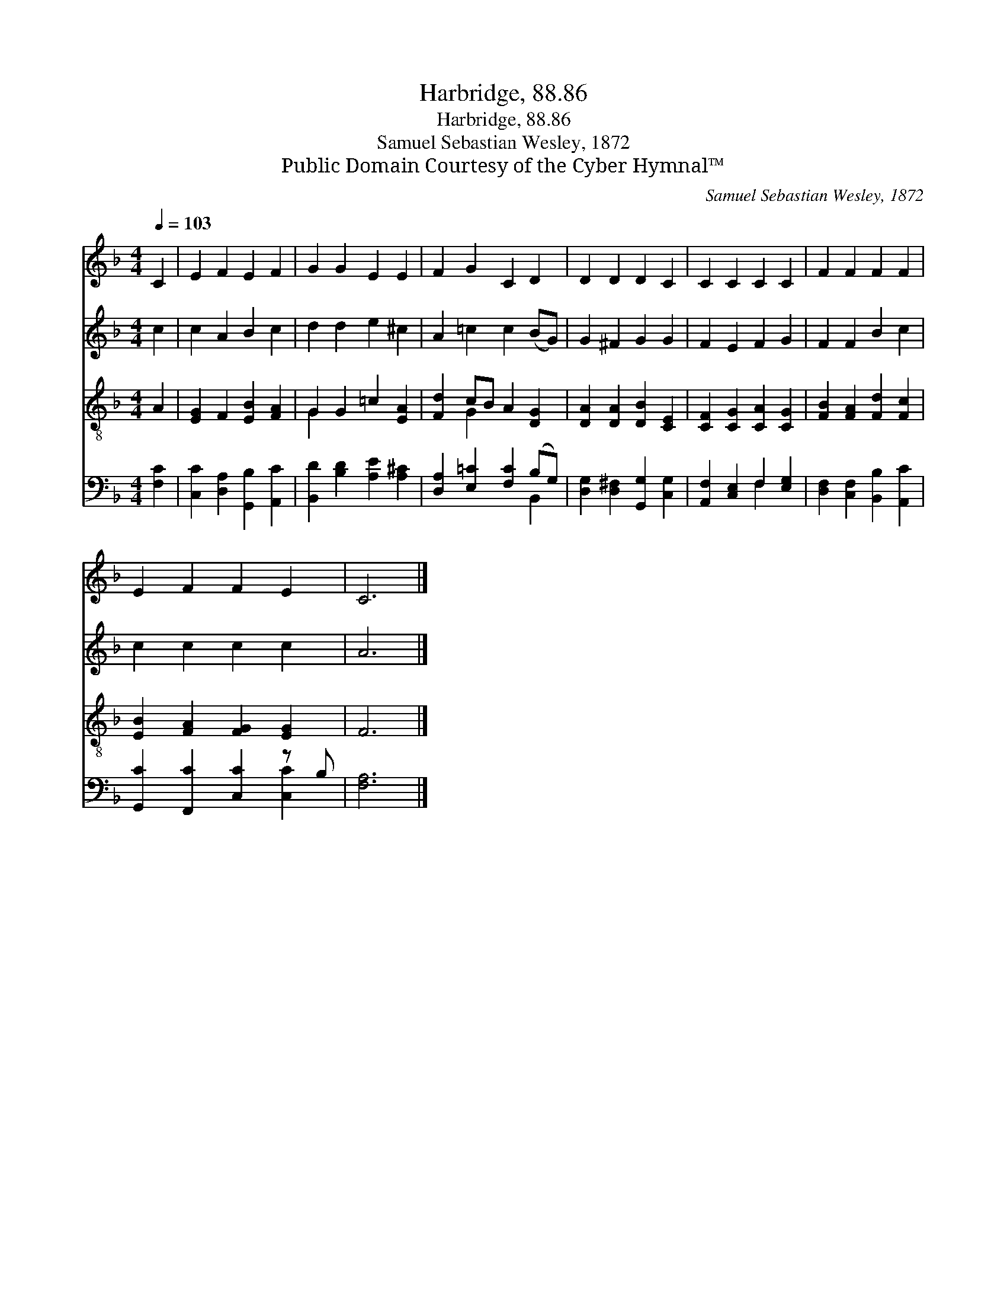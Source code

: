 X:1
T:Harbridge, 88.86
T:Harbridge, 88.86
T:Samuel Sebastian Wesley, 1872
T:Public Domain Courtesy of the Cyber Hymnal™
C:Samuel Sebastian Wesley, 1872
Z:Public Domain
Z:Courtesy of the Cyber Hymnal™
%%score 1 2 ( 3 4 ) ( 5 6 )
L:1/8
Q:1/4=103
M:4/4
K:F
V:1 treble 
V:2 treble 
V:3 treble-8 
V:4 treble-8 
V:5 bass 
V:6 bass 
V:1
 C2 | E2 F2 E2 F2 | G2 G2 E2 E2 | F2 G2 C2 D2 | D2 D2 D2 C2 | C2 C2 C2 C2 | F2 F2 F2 F2 | %7
 E2 F2 F2 E2 | C6 |] %9
V:2
 c2 | c2 A2 B2 c2 | d2 d2 e2 ^c2 | A2 =c2 c2 (BG) | G2 ^F2 G2 G2 | F2 E2 F2 G2 | F2 F2 B2 c2 | %7
 c2 c2 c2 c2 | A6 |] %9
V:3
 A2 | [EG]2 F2 [EB]2 [FA]2 | G2 G2 =c2 [EA]2 | [Fd]2 cB A2 [DG]2 | [DA]2 [DA]2 [DB]2 [CE]2 | %5
 [CF]2 [CG]2 [CA]2 [CG]2 | [FB]2 [FA]2 [Fd]2 [Fc]2 | [EB]2 [FA]2 [FG]2 [EG]2 | F6 |] %9
V:4
 x2 | x8 | G2 x6 | x2 G2 x4 | x8 | x8 | x8 | x8 | x6 |] %9
V:5
 [F,C]2 | [C,C]2 [D,A,]2 [G,,B,]2 [A,,C]2 | [B,,D]2 [B,D]2 [A,E]2 [A,^C]2 | %3
 [D,A,]2 [E,=C]2 [F,C]2 (B,G,) | [D,G,]2 [D,^F,]2 [G,,G,]2 [C,G,]2 | [A,,F,]2 [C,E,]2 F,2 [E,G,]2 | %6
 [D,F,]2 [C,F,]2 [B,,B,]2 [A,,C]2 | [G,,C]2 [F,,C]2 [C,C]2 z B, | [F,A,]6 |] %9
V:6
 x2 | x8 | x8 | x6 B,,2 | x8 | x4 F,2 x2 | x8 | x6 [C,C]2 | x6 |] %9


